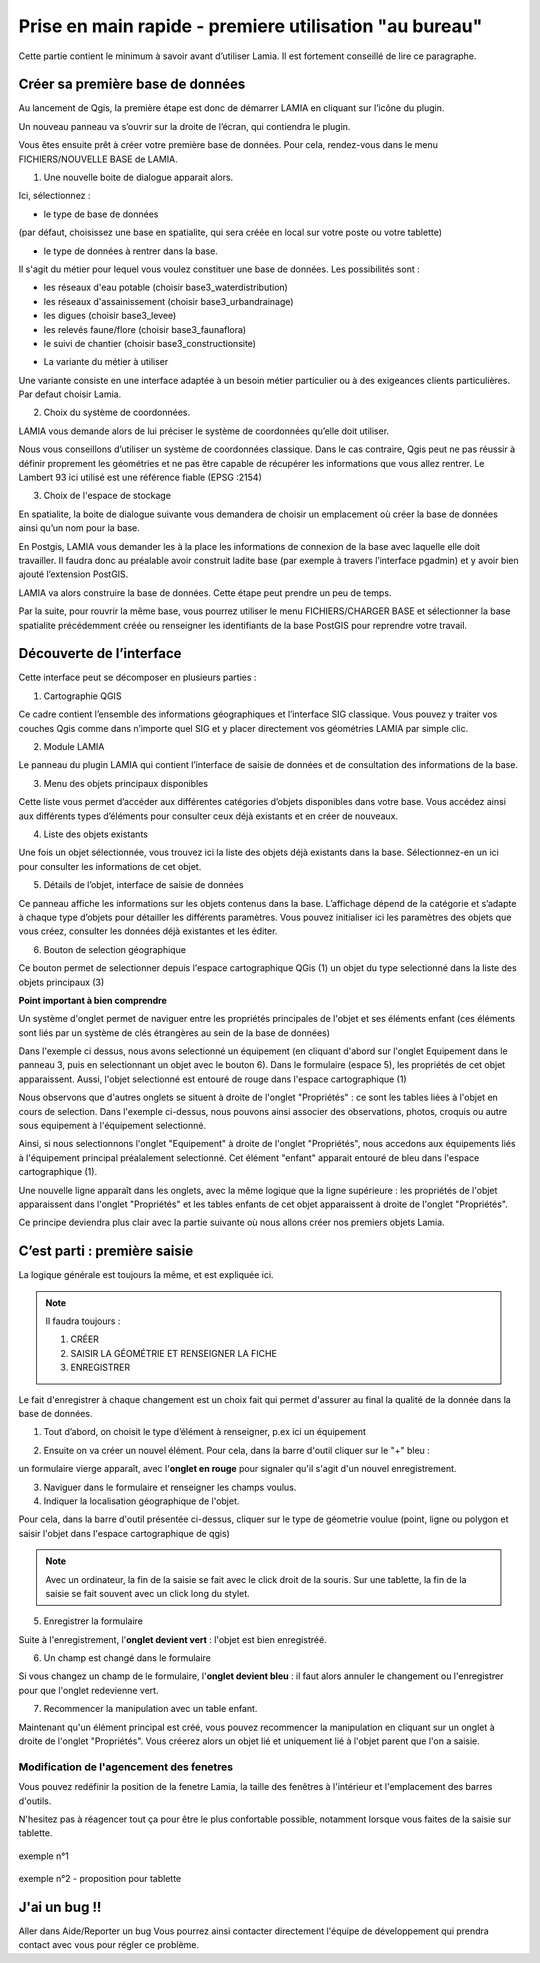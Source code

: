 
Prise en main rapide - premiere utilisation "au bureau"
################################################################

Cette partie contient le minimum à savoir avant d’utiliser Lamia. Il est fortement conseillé de lire 
ce paragraphe.


Créer sa première base de données
==============================================


Au lancement de Qgis, la première étape est donc de démarrer LAMIA en cliquant sur l’icône 
du plugin.

.. image:: /../_static/quickstart/qs_01.png
    :width: 800px
    :align: center

Un nouveau panneau va s’ouvrir sur la droite de l’écran, qui contiendra le plugin.

.. image:: /../_static/quickstart/qs_02.png
    :width: 400px
    :align: center


Vous êtes ensuite prêt à créer votre première base de données. Pour cela, rendez-vous dans le 
menu FICHIERS/NOUVELLE BASE de LAMIA.

1. Une nouvelle boite de dialogue apparait alors.

.. image:: /../_static/quickstart/qs_03.png
    :width: 200px
    :align: center


Ici, sélectionnez :

* le type de base de données 

(par défaut, choisissez une base en spatialite, qui sera créée en local sur votre poste ou votre tablette) 

* le type de données à rentrer dans la base. 

Il s'agit du métier pour lequel vous voulez constituer une base de données. Les possibilités sont :

- les réseaux d'eau potable (choisir base3_waterdistribution)
- les réseaux d'assainissement (choisir base3_urbandrainage)
- les digues (choisir base3_levee)
- les relevés faune/flore (choisir base3_faunaflora)
- le suivi de chantier (choisir base3_constructionsite)

* La variante du métier à utiliser

Une variante  consiste en une interface adaptée à un besoin métier particulier ou à 
des exigeances clients particulières. Par defaut choisir Lamia.

2. Choix du système de coordonnées.

LAMIA vous demande alors de lui préciser le système de coordonnées qu’elle doit utiliser.

Nous vous conseillons d’utiliser un système de coordonnées classique. Dans le cas contraire, 
Qgis peut ne pas réussir à définir proprement les géométries et ne pas être capable de récupérer les 
informations que vous allez rentrer. Le Lambert 93 ici utilisé est une référence fiable (EPSG :2154)

3. Choix de l'espace de stockage

En spatialite, la boite de dialogue suivante vous demandera de choisir un emplacement où créer la 
base de données ainsi qu’un nom pour la base.

En Postgis, LAMIA vous demander les à la place les informations de connexion de la base avec laquelle 
elle doit travailler. Il faudra donc au préalable avoir construit ladite base (par exemple à travers 
l’interface pgadmin) et y avoir bien ajouté l’extension PostGIS.

LAMIA va alors construire la base de données. Cette étape peut prendre un peu de temps.

Par la suite, pour rouvrir la même base, vous pourrez utiliser le menu FICHIERS/CHARGER BASE 
et sélectionner la base spatialite précédemment créée ou renseigner les identifiants de la base PostGIS 
pour reprendre votre travail.


Découverte de l’interface
=========================================

Cette interface peut se décomposer en plusieurs parties :

.. image:: /../_static/quickstart/qs_04_iface.png
    :width: 600px
    :align: center

1. Cartographie QGIS

Ce cadre contient l’ensemble des informations géographiques et l’interface SIG classique. 
Vous pouvez y traiter vos couches Qgis comme dans n’importe quel SIG et y placer directement 
vos géométries LAMIA par simple clic.

2. Module LAMIA

Le panneau du plugin LAMIA qui contient l’interface de saisie de données et de 
consultation des informations de la base.

3. Menu des objets principaux disponibles

Cette liste vous permet d’accéder aux différentes catégories d’objets disponibles dans votre base. 
Vous accédez ainsi aux différents types d’éléments pour consulter ceux déjà existants et en créer de 
nouveaux.

4. Liste des objets existants

Une fois un objet sélectionnée, vous trouvez ici la liste des objets déjà existants dans la base. 
Sélectionnez-en un ici  pour consulter les informations de cet objet.

5. Détails de l’objet, interface de saisie de données

Ce panneau affiche les informations sur les objets contenus dans la base. L’affichage dépend de la catégorie et s’adapte à chaque type 
d’objets pour détailler les différents paramètres. Vous pouvez initialiser ici les paramètres des objets 
que vous créez, consulter les données déjà existantes et les éditer.

6. Bouton de selection géographique

Ce bouton permet de selectionner depuis l'espace cartographique QGis (1) un objet du type selectionné
dans la liste des objets principaux (3)


**Point important à bien comprendre**

Un système d'onglet permet de naviguer entre les propriétés principales de l'objet et ses 
éléments enfant (ces éléments sont liés par un système de clés étrangères au sein de la base de données)

.. image:: /../_static/quickstart/qs_05.png
    :width: 600px
    :align: center

Dans l'exemple ci dessus, nous avons selectionné un équipement (en cliquant d'abord sur l'onglet 
Equipement dans le panneau 3, puis en selectionnant un objet avec le bouton 6).
Dans le formulaire (espace 5), les propriétés de cet objet apparaissent. Aussi, l'objet selectionné
est entouré de rouge dans l'espace cartographique (1)

Nous observons que d'autres onglets se situent à droite de l'onglet "Propriétés" : ce sont les tables liées 
à l'objet en cours de selection. Dans l'exemple ci-dessus, nous pouvons ainsi associer des observations, 
photos, croquis ou autre sous equipement à l'équipement selectionné.

Ainsi, si nous selectionnons l'onglet "Equipement" à droite de l'onglet "Propriétés", nous accedons aux équipements
liés à l'équipement principal préalalement selectionné. Cet élément "enfant" apparait entouré de bleu 
dans l'espace cartographique (1).

.. image:: /../_static/quickstart/qs_06.png
    :width: 600px
    :align: center

Une nouvelle ligne apparaît dans les onglets, avec la même logique que la ligne supérieure : les propriétés
de l'objet apparaissent dans l'onglet "Propriétés" et les tables enfants de cet objet apparaissent à droite
de l'onglet "Propriétés".

Ce principe deviendra plus clair avec la partie suivante où nous allons créer nos premiers objets Lamia.


C’est parti : première saisie
==========================================

La logique générale est toujours la même, et est expliquée ici.

.. note::  Il faudra toujours : 

    1. CRÉER

    2. SAISIR LA GÉOMÉTRIE ET RENSEIGNER LA FICHE

    3. ENREGISTRER


Le fait d'enregistrer à chaque changement est un choix fait qui permet d'assurer au final la qualité de
la donnée dans la base de données.

1. Tout d’abord, on choisit le type d’élément à renseigner, p.ex ici un équipement 

.. image:: /../_static/quickstart/qs_05.png
    :width: 600px
    :align: center

2. Ensuite on va créer un nouvel élément. Pour cela, dans la barre d'outil cliquer sur le "+" bleu :

.. image:: /../_static/quickstart/qs_07.png
    :width: 500px
    :align: center

un formulaire vierge apparaît, avec l'**onglet en rouge** pour signaler qu'il s'agit d'un nouvel enregistrement.

.. image:: /../_static/quickstart/qs_08.png
    :width: 500px
    :align: center

3. Naviguer dans le formulaire et renseigner les champs voulus.

4. Indiquer la localisation géographique de l'objet.

.. image:: /../_static/quickstart/qs_09.png
    :width: 200px
    :align: center

Pour cela, dans la barre d'outil présentée ci-dessus, cliquer sur le type de géometrie voulue 
(point, ligne ou polygon et saisir l'objet dans l'espace cartographique de qgis)

.. note::  Avec un ordinateur, la fin de la saisie se fait avec le click droit de la souris.
    Sur une tablette, la fin de la saisie se fait souvent avec un click long du stylet.

5. Enregistrer la formulaire 

.. image:: /../_static/quickstart/qs_10.png
    :width: 500px
    :align: center


Suite à l'enregistrement, l'**onglet devient vert** : l'objet est bien enregistréé.

6. Un champ est changé dans le formulaire

Si vous changez un champ de le formulaire, l'**onglet devient bleu** : il faut alors annuler le changement
ou l'enregistrer pour que l'onglet redevienne vert.

7. Recommencer la manipulation avec un table enfant.

Maintenant qu'un élément principal est créé, vous pouvez recommencer la manipulation en cliquant
sur un onglet à droite de l'onglet "Propriétés". Vous créerez alors un objet lié et uniquement lié
à l'objet parent que l'on a saisie.





Modification de l'agencement des fenetres
----------------------------------------------------------

Vous pouvez redéfinir la position de la fenetre Lamia, la taille des
fenêtres à l'intérieur et l'emplacement des barres d'outils.

N'hesitez pas à réagencer tout ça pour être le plus confortable possible, notamment
lorsque vous faites de la saisie sur tablette.

.. figure::  /../_static/quickstart/qs_13.png
   :align:   center

   exemple n°1


.. figure::  /../_static/quickstart/qs_14.png
   :align:   center

   exemple n°2 - proposition pour tablette


J'ai un bug !!
=============================================

Aller dans Aide/Reporter un bug
Vous pourrez ainsi contacter directement l'équipe de développement qui prendra contact avec vous
pour régler ce problème.